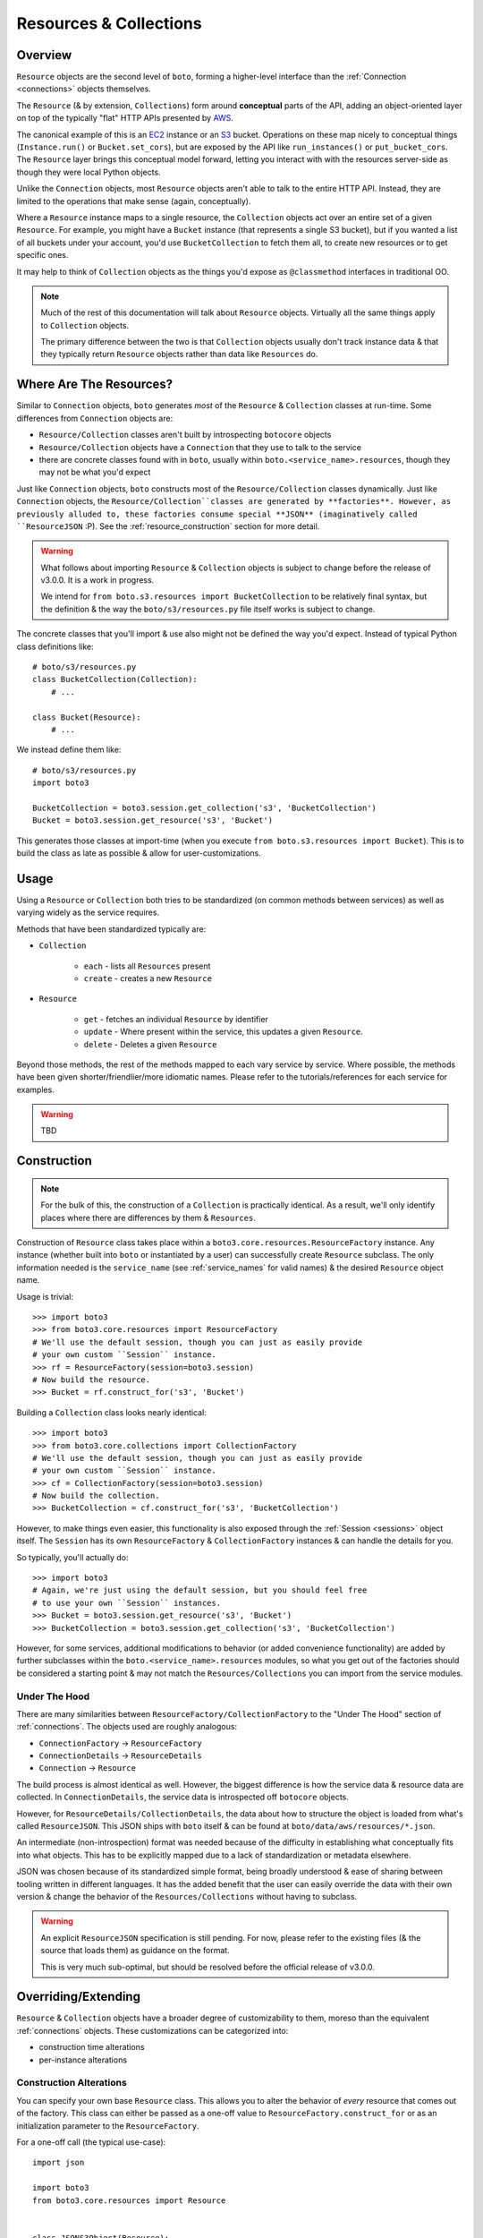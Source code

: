 .. _resources_collections:

=======================
Resources & Collections
=======================

Overview
========

``Resource`` objects are the second level of ``boto``, forming a higher-level
interface than the :ref:`Connection <connections>` objects themselves.

The ``Resource`` (& by extension, ``Collections``) form around **conceptual**
parts of the API, adding an object-oriented layer on top of the typically "flat"
HTTP APIs presented by `AWS`_.

The canonical example of this is an `EC2`_ instance or an `S3`_ bucket.
Operations on these map nicely to conceptual things (``Instance.run()`` or
``Bucket.set_cors``), but are exposed by the API like ``run_instances()`` or
``put_bucket_cors``. The ``Resource`` layer brings this conceptual model
forward, letting you interact with with the resources server-side as though
they were local Python objects.

Unlike the ``Connection`` objects, most ``Resource`` objects aren't able to
talk to the entire HTTP API. Instead, they are limited to the operations that
make sense (again, conceptually).

Where a ``Resource`` instance maps to a single resource, the ``Collection``
objects act over an entire set of a given ``Resource``. For example, you might
have a ``Bucket`` instance (that represents a single S3 bucket), but if you
wanted a list of all buckets under your account, you'd use ``BucketCollection``
to fetch them all, to create new resources or to get specific ones.

It may help to think of ``Collection`` objects as the things you'd
expose as ``@classmethod`` interfaces in traditional OO.

.. note::

    Much of the rest of this documentation will talk about ``Resource`` objects.
    Virtually all the same things apply to ``Collection`` objects.

    The primary difference between the two is that ``Collection`` objects
    usually don't track instance data & that they typically return ``Resource``
    objects rather than data like ``Resources`` do.

.. _`AWS`: http://aws.amazon.com/
.. _`EC2`: http://aws.amazon.com/ec2/
.. _`S3`: http://aws.amazon.com/s3/


Where Are The Resources?
========================

Similar to ``Connection`` objects, ``boto`` generates *most* of the ``Resource``
& ``Collection`` classes at run-time. Some differences from ``Connection``
objects are:

* ``Resource/Collection`` classes aren't built by introspecting ``botocore``
  objects
* ``Resource/Collection`` objects have a ``Connection`` that they use to talk
  to the service
* there are concrete classes found with in ``boto``, usually within
  ``boto.<service_name>.resources``, though they may not be what you'd expect

Just like ``Connection`` objects, ``boto`` constructs most of the
``Resource/Collection`` classes dynamically. Just like ``Connection`` objects,
the ``Resource/Collection``classes are generated by **factories**. However, as
previously alluded to, these factories consume special **JSON** (imaginatively
called ``ResourceJSON`` :P). See the :ref:`resource_construction` section
for more detail.

.. warning::

    What follows about importing ``Resource`` & ``Collection`` objects is
    subject to change before the release of v3.0.0. It is a work in progress.

    We intend for ``from boto.s3.resources import BucketCollection`` to be
    relatively final syntax, but the definition & the way the
    ``boto/s3/resources.py`` file itself works is subject to change.

The concrete classes that you'll import & use also might not be defined the
way you'd expect. Instead of typical Python class definitions like::

    # boto/s3/resources.py
    class BucketCollection(Collection):
        # ...

    class Bucket(Resource):
        # ...

We instead define them like::

    # boto/s3/resources.py
    import boto3

    BucketCollection = boto3.session.get_collection('s3', 'BucketCollection')
    Bucket = boto3.session.get_resource('s3', 'Bucket')

This generates those classes at import-time (when you execute
``from boto.s3.resources import Bucket``). This is to build the class as
late as possible & allow for user-customizations.


Usage
=====

Using a ``Resource`` or ``Collection`` both tries to be standardized (on common
methods between services) as well as varying widely as the service requires.

Methods that have been standardized typically are:

* ``Collection``

    * ``each`` - lists all ``Resources`` present
    * ``create`` - creates a new ``Resource``

* ``Resource``

    * ``get`` - fetches an individual ``Resource`` by identifier
    * ``update`` - Where present within the service, this updates a given
      ``Resource``.
    * ``delete`` - Deletes a given ``Resource``

Beyond those methods, the rest of the methods mapped to each vary service by
service. Where possible, the methods have been given shorter/friendlier/more
idiomatic names. Please refer to the tutorials/references for each service
for examples.

.. warning::

    TBD


.. _resource_construction:

Construction
============

.. note::

    For the bulk of this, the construction of a ``Collection`` is practically
    identical. As a result, we'll only identify places where there are
    differences by them & ``Resources``.

Construction of ``Resource`` class takes place within a
``boto3.core.resources.ResourceFactory`` instance. Any instance (whether
built into ``boto`` or instantiated by a user) can successfully create
``Resource`` subclass. The only information needed is the ``service_name``
(see :ref:`service_names` for valid names) & the desired ``Resource`` object
name.

Usage is trivial::

    >>> import boto3
    >>> from boto3.core.resources import ResourceFactory
    # We'll use the default session, though you can just as easily provide
    # your own custom ``Session`` instance.
    >>> rf = ResourceFactory(session=boto3.session)
    # Now build the resource.
    >>> Bucket = rf.construct_for('s3', 'Bucket')

Building a ``Collection`` class looks nearly identical::

    >>> import boto3
    >>> from boto3.core.collections import CollectionFactory
    # We'll use the default session, though you can just as easily provide
    # your own custom ``Session`` instance.
    >>> cf = CollectionFactory(session=boto3.session)
    # Now build the collection.
    >>> BucketCollection = cf.construct_for('s3', 'BucketCollection')

However, to make things even easier, this functionality is also exposed through
the :ref:`Session <sessions>` object itself. The ``Session`` has its
own ``ResourceFactory`` & ``CollectionFactory`` instances & can handle the
details for you.

So typically, you'll actually do::

    >>> import boto3
    # Again, we're just using the default session, but you should feel free
    # to use your own ``Session`` instances.
    >>> Bucket = boto3.session.get_resource('s3', 'Bucket')
    >>> BucketCollection = boto3.session.get_collection('s3', 'BucketCollection')

However, for some services, additional modifications to behavior (or added
convenience functionality) are added by further subclasses within the
``boto.<service_name>.resources`` modules, so what you get out of the factories
should be considered a starting point & may not match the
``Resources/Collections`` you can import from the service modules.


Under The Hood
--------------

There are many similarities between ``ResourceFactory/CollectionFactory``
to the "Under The Hood" section of :ref:`connections`. The objects
used are roughly analogous:

* ``ConnectionFactory`` -> ``ResourceFactory``
* ``ConnectionDetails`` -> ``ResourceDetails``
* ``Connection`` -> ``Resource``

The build process is almost identical as well. However, the biggest difference
is how the service data & resource data are collected. In
``ConnectionDetails``, the service data is introspected off ``botocore``
objects.

However, for ``ResourceDetails/CollectionDetails``, the data about how to
structure the object is loaded from what's called ``ResourceJSON``. This JSON
ships with ``boto`` itself & can be found at ``boto/data/aws/resources/*.json``.

An intermediate (non-introspection) format was needed because of the difficulty
in establishing what conceptually fits into what objects. This has to be
explicitly mapped due to a lack of standardization or metadata elsewhere.

JSON was chosen because of its standardized simple format, being broadly
understood & ease of sharing between tooling written in different languages.
It has the added benefit that the user can easily override the data with their
own version & change the behavior of the ``Resources/Collections`` without
having to subclass.

.. warning::

    An explicit ``ResourceJSON`` specification is still pending. For now,
    please refer to the existing files (& the source that loads them) as
    guidance on the format.

    This is very much sub-optimal, but should be resolved before the official
    release of v3.0.0.


Overriding/Extending
====================

``Resource`` & ``Collection`` objects have a broader degree of customizability
to them, moreso than the equivalent :ref:`connections` objects. These
customizations can be categorized into:

* construction time alterations
* per-instance alterations

Construction Alterations
------------------------

You can specify your own base ``Resource`` class. This allows you to
alter the behavior of *every* resource that comes out of the factory. This
class can either be passed as a one-off value to
``ResourceFactory.construct_for`` or as an initialization parameter to the
``ResourceFactory``.

For a one-off call (the typical use-case)::

    import json

    import boto3
    from boto3.core.resources import Resource


    class JSONS3Object(Resource):
        # A class that automatically handles getting/setting the data as
        # JSON.
        def get_content(self):
            raw_data = super(JSONS3Object, self).get_content()
            return json.loads(raw_data)

        def set_content(self, content):
            raw_data = json.dumps(content)
            return super(JSONS3Object, self).set_content(raw_data)


    # Construct the class.
    S3Object = boto3.session.get_resource(
        's3',
        'Bucket',
        base_class=JSONS3Object
    )
    assert issubclass(S3Object, JSONS3Object)

    # Using the new class.
    obj = S3Object(bucket='some-bucket', key='my-auto-json.json')
    # Give it a plain Python object.
    obj.set_content({
        'hello': 'world!',
    })
    # JSON is sent to S3.
    obj.update()

    # Now fetch it.
    got_it = S3Object(bucket='some-bucket', key='my-auto-json.json').get()
    # The JSON is automatically loaded.
    data = got_it.get_content()
    print(data['hello'])

If you want the factory to **always** use a certain subclass (for instance,
the changes should be applied to every class that comes out), you should
pass it as an initialization parameter. For example::

    from boto3.core.resources import Resource, ResourceFactory


    class AlwaysForceMyInstanceDataToWinResource(Resource):
        def update_params(self, conn_method_name, params):
            # Overwrite whatever was passed into the method with the
            # instance data.
            params.update(self._data)
            return params


    rf = ResourceFactory(
        base_resource_class=AlwaysForceMyInstanceDataToWinResource
    )
    Bucket = rf.construct_for('s3', 'Bucket')

    # Now anytime a request is sent, the instance data will be used in-place of
    # parameters explicitly passed in.
    bukkit = Bucket(bucket='they-be-stealin-mah')
    # This parameter will be overwritten!
    bukkit.update(bucket='nope-nope-nope')
    # The bucket's name is still 'they-be-stealin-mah'

You can do a similar thing for the ``ResourceDetails`` class to be used. It
also is specified as part of the initialization of a ``ResourceFactory``.

For example::

    from boto3.core.resources import ResourceDetails, ResourceFactory


    class CustomIdentifierDetails(ResourceDetails):
        @property
        def identifier_var_name(self):
            # Because we like SHOUTCAPS.
            return 'ID'


    rf = ResourceFactory(details_class=CustomIdentifierDetails)
    Bucket = rf.construct_for('s3', 'Bucket')
    assert Bucket().get_identifiers() == [
        {
            'var_name': 'id',
            'api_name': 'ID',
        }
    ]


Per-Instance Alterations
------------------------

.. warning::

    TBD. Talk about ``full_update_params``, ``update_params``,
    ``update_params_FOO``, ``full_post_process``, ``post_process`` &
    ``post_process_FOO`` as extension mechanisms.
